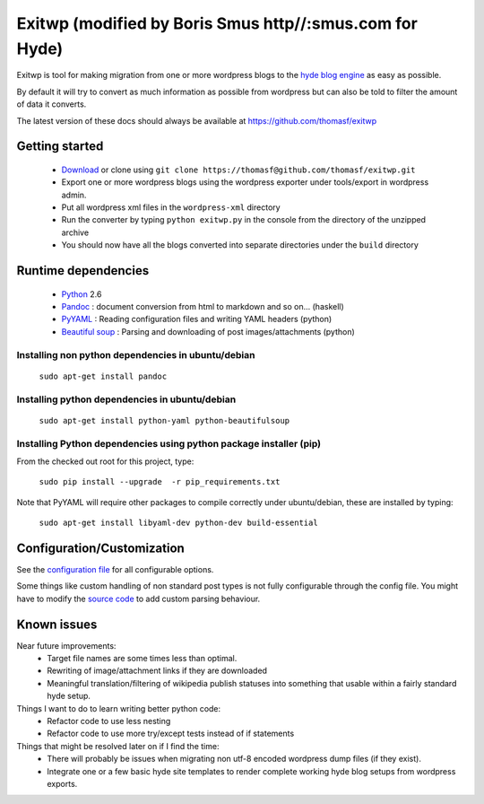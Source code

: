 ######
Exitwp (modified by Boris Smus http//:smus.com for Hyde)
######

Exitwp is tool for making migration from one or more wordpress blogs to the `hyde blog engine <https://github.com/mojombo/hyde/>`_ as easy as possible.

By default it will try to convert as much information as possible from wordpress but can also be told to filter the amount of data it converts.

The latest version of these docs should always be available at https://github.com/thomasf/exitwp

Getting started
===============
 * `Download <https://github.com/thomasf/exitwp/zipball/master>`_ or clone using ``git clone https://thomasf@github.com/thomasf/exitwp.git``
 * Export one or more wordpress blogs using the wordpress exporter under tools/export in wordpress admin.
 * Put all wordpress xml files in the ``wordpress-xml`` directory
 * Run the converter by typing ``python exitwp.py`` in the console from the directory of the unzipped archive
 * You should now have all the blogs converted into separate directories under the ``build`` directory

Runtime dependencies
====================
 * `Python <http://python.org/>`_ 2.6
 * `Pandoc <http://johnmacfarlane.net/pandoc/>`_ :  document conversion from html to markdown and so on... (haskell)
 * `PyYAML <http://pyyaml.org/wiki/PyYAML>`_ : Reading configuration files and writing YAML headers (python)
 * `Beautiful soup <http://www.crummy.com/software/BeautifulSoup/>`_ : Parsing and downloading of post images/attachments (python)


Installing non python dependencies in ubuntu/debian
---------------------------------------------------

   ``sudo apt-get install pandoc``

Installing python dependencies in ubuntu/debian
-----------------------------------------------

   ``sudo apt-get install python-yaml python-beautifulsoup``

Installing Python dependencies using python package installer (pip)
-------------------------------------------------------------------

From the checked out root for this project, type:

   ``sudo pip install --upgrade  -r pip_requirements.txt``

Note that PyYAML will require other packages to compile correctly under ubuntu/debian, these are installed by typing:

   ``sudo apt-get install libyaml-dev python-dev build-essential``


Configuration/Customization
===========================

See the `configuration file <https://github.com/thomasf/exitwp/blob/master/config.yaml>`_ for all configurable options.

Some things like custom handling of non standard post types is not fully configurable through the config file. You might have to modify the `source code <https://github.com/thomasf/exitwp/blob/master/exitwp.py>`_ to add custom parsing behaviour.

Known issues
============
Near future improvements:
 * Target file names are some times less than optimal.
 * Rewriting of image/attachment links if they are downloaded
 * Meaningful translation/filtering of wikipedia publish statuses into something that usable within a fairly standard hyde setup.

Things I want to do to learn writing better python code:
 * Refactor code to use less nesting
 * Refactor code to use more try/except tests instead of if statements

Things that might be resolved later on if I find the time:
 * There will probably be issues when migrating non utf-8 encoded wordpress dump files (if they exist).
 * Integrate one or a few basic hyde site templates to render complete working hyde blog setups from wordpress exports.
